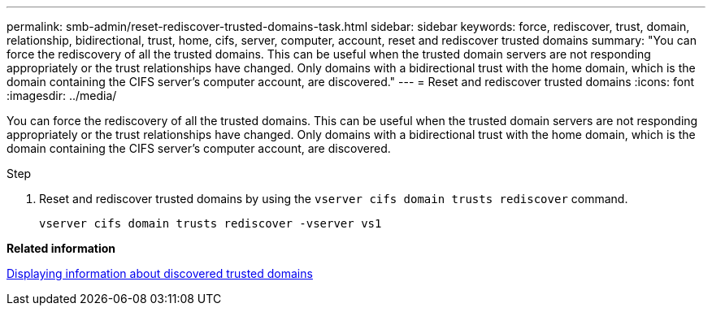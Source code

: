 ---
permalink: smb-admin/reset-rediscover-trusted-domains-task.html
sidebar: sidebar
keywords: force, rediscover, trust, domain, relationship, bidirectional, trust, home, cifs, server, computer, account, reset and rediscover trusted domains
summary: "You can force the rediscovery of all the trusted domains. This can be useful when the trusted domain servers are not responding appropriately or the trust relationships have changed. Only domains with a bidirectional trust with the home domain, which is the domain containing the CIFS server’s computer account, are discovered."
---
= Reset and rediscover trusted domains
:icons: font
:imagesdir: ../media/

[.lead]
You can force the rediscovery of all the trusted domains. This can be useful when the trusted domain servers are not responding appropriately or the trust relationships have changed. Only domains with a bidirectional trust with the home domain, which is the domain containing the CIFS server's computer account, are discovered.

.Step

. Reset and rediscover trusted domains by using the `vserver cifs domain trusts rediscover` command.
+
`vserver cifs domain trusts rediscover -vserver vs1`

*Related information*

xref:display-discovered-trusted-domains-task.adoc[Displaying information about discovered trusted domains]
